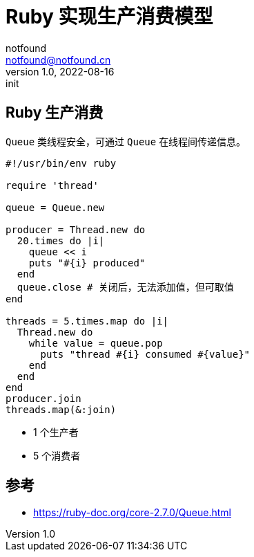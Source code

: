 = Ruby 实现生产消费模型
notfound <notfound@notfound.cn>
1.0, 2022-08-16: init
:sectanchors:

:page-slug: ruby-producer-consumer
:page-category: ruby
:page-tags: ruby

== Ruby 生产消费

`Queue` 类线程安全，可通过 `Queue` 在线程间传递信息。

[source,ruby]
----
#!/usr/bin/env ruby

require 'thread'

queue = Queue.new

producer = Thread.new do
  20.times do |i|
    queue << i
    puts "#{i} produced"
  end
  queue.close # 关闭后，无法添加值，但可取值
end

threads = 5.times.map do |i|
  Thread.new do
    while value = queue.pop
      puts "thread #{i} consumed #{value}"
    end
  end
end
producer.join
threads.map(&:join)
----
* 1 个生产者
* 5 个消费者

== 参考

* https://ruby-doc.org/core-2.7.0/Queue.html

